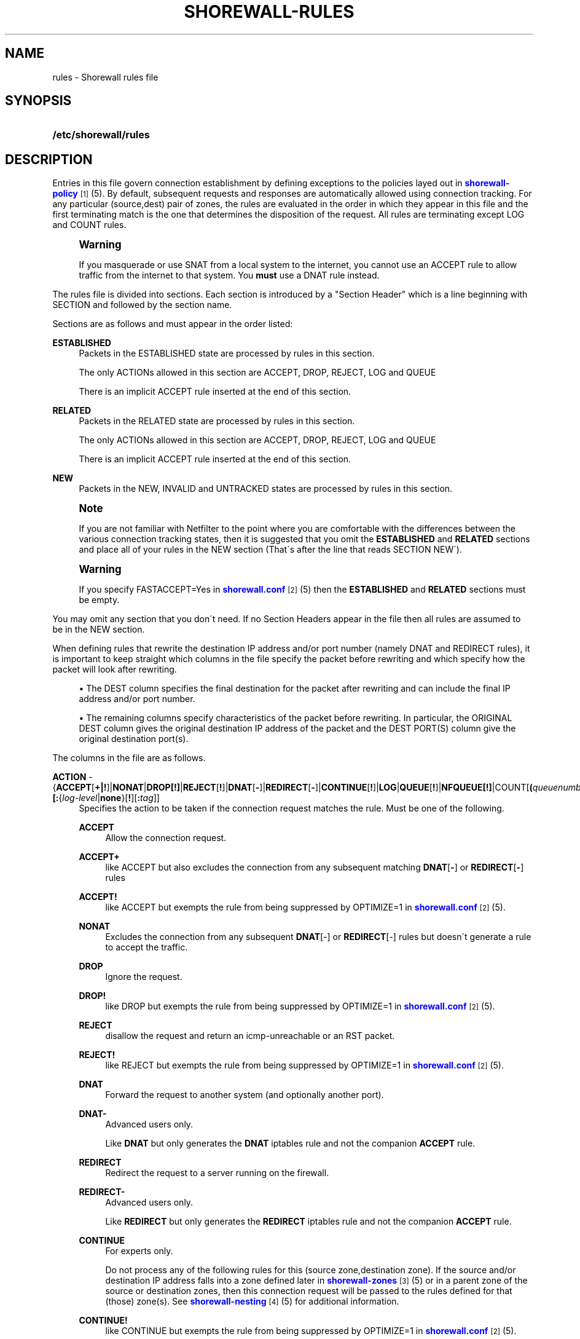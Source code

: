 '\" t
.\"     Title: shorewall-rules
.\"    Author: [FIXME: author] [see http://docbook.sf.net/el/author]
.\" Generator: DocBook XSL Stylesheets v1.75.2 <http://docbook.sf.net/>
.\"      Date: 12/20/2009
.\"    Manual: [FIXME: manual]
.\"    Source: [FIXME: source]
.\"  Language: English
.\"
.TH "SHOREWALL\-RULES" "5" "12/20/2009" "[FIXME: source]" "[FIXME: manual]"
.\" -----------------------------------------------------------------
.\" * set default formatting
.\" -----------------------------------------------------------------
.\" disable hyphenation
.nh
.\" disable justification (adjust text to left margin only)
.ad l
.\" -----------------------------------------------------------------
.\" * MAIN CONTENT STARTS HERE *
.\" -----------------------------------------------------------------
.SH "NAME"
rules \- Shorewall rules file
.SH "SYNOPSIS"
.HP \w'\fB/etc/shorewall/rules\fR\ 'u
\fB/etc/shorewall/rules\fR
.SH "DESCRIPTION"
.PP
Entries in this file govern connection establishment by defining exceptions to the policies layed out in
\m[blue]\fBshorewall\-policy\fR\m[]\&\s-2\u[1]\d\s+2(5)\&. By default, subsequent requests and responses are automatically allowed using connection tracking\&. For any particular (source,dest) pair of zones, the rules are evaluated in the order in which they appear in this file and the first terminating match is the one that determines the disposition of the request\&. All rules are terminating except LOG and COUNT rules\&.
.if n \{\
.sp
.\}
.RS 4
.it 1 an-trap
.nr an-no-space-flag 1
.nr an-break-flag 1
.br
.ps +1
\fBWarning\fR
.ps -1
.br
.PP
If you masquerade or use SNAT from a local system to the internet, you cannot use an ACCEPT rule to allow traffic from the internet to that system\&. You
\fBmust\fR
use a DNAT rule instead\&.
.sp .5v
.RE
.PP
The rules file is divided into sections\&. Each section is introduced by a "Section Header" which is a line beginning with SECTION and followed by the section name\&.
.PP
Sections are as follows and must appear in the order listed:
.PP
\fBESTABLISHED\fR
.RS 4
Packets in the ESTABLISHED state are processed by rules in this section\&.
.sp
The only ACTIONs allowed in this section are ACCEPT, DROP, REJECT, LOG and QUEUE
.sp
There is an implicit ACCEPT rule inserted at the end of this section\&.
.RE
.PP
\fBRELATED\fR
.RS 4
Packets in the RELATED state are processed by rules in this section\&.
.sp
The only ACTIONs allowed in this section are ACCEPT, DROP, REJECT, LOG and QUEUE
.sp
There is an implicit ACCEPT rule inserted at the end of this section\&.
.RE
.PP
\fBNEW\fR
.RS 4
Packets in the NEW, INVALID and UNTRACKED states are processed by rules in this section\&.
.RE
.if n \{\
.sp
.\}
.RS 4
.it 1 an-trap
.nr an-no-space-flag 1
.nr an-break-flag 1
.br
.ps +1
\fBNote\fR
.ps -1
.br
.PP
If you are not familiar with Netfilter to the point where you are comfortable with the differences between the various connection tracking states, then it is suggested that you omit the
\fBESTABLISHED\fR
and
\fBRELATED\fR
sections and place all of your rules in the NEW section (That\'s after the line that reads SECTION NEW\')\&.
.sp .5v
.RE
.if n \{\
.sp
.\}
.RS 4
.it 1 an-trap
.nr an-no-space-flag 1
.nr an-break-flag 1
.br
.ps +1
\fBWarning\fR
.ps -1
.br
.PP
If you specify FASTACCEPT=Yes in
\m[blue]\fBshorewall\&.conf\fR\m[]\&\s-2\u[2]\d\s+2(5) then the
\fBESTABLISHED\fR
and
\fBRELATED\fR
sections must be empty\&.
.sp .5v
.RE
.PP
You may omit any section that you don\'t need\&. If no Section Headers appear in the file then all rules are assumed to be in the NEW section\&.
.PP
When defining rules that rewrite the destination IP address and/or port number (namely DNAT and REDIRECT rules), it is important to keep straight which columns in the file specify the packet before rewriting and which specify how the packet will look after rewriting\&.
.sp
.RS 4
.ie n \{\
\h'-04'\(bu\h'+03'\c
.\}
.el \{\
.sp -1
.IP \(bu 2.3
.\}
The DEST column specifies the final destination for the packet after rewriting and can include the final IP address and/or port number\&.
.RE
.sp
.RS 4
.ie n \{\
\h'-04'\(bu\h'+03'\c
.\}
.el \{\
.sp -1
.IP \(bu 2.3
.\}
The remaining columns specify characteristics of the packet before rewriting\&. In particular, the ORIGINAL DEST column gives the original destination IP address of the packet and the DEST PORT(S) column give the original destination port(s)\&.
.RE
.PP
The columns in the file are as follows\&.
.PP
\fBACTION\fR \- {\fBACCEPT\fR[\fB\fB+\fR\fR\fB|\fR\fB\fB!\fR\fR]|\fBNONAT\fR|\fBDROP[\fR\fB\fB!\fR\fR\fB]\fR|\fBREJECT\fR[\fB!\fR]|\fBDNAT\fR[\fB\-\fR]|\fBREDIRECT\fR[\fB\-\fR]|\fBCONTINUE\fR[\fB!\fR]|\fBLOG\fR|\fBQUEUE\fR[\fB!\fR]|\fBNFQUEUE[!]\fR|COUNT[\fB(\fR\fIqueuenumber\fR\fB)\fR]\fB|COMMENT\fR|\fIaction\fR|\fImacro\fR[\fB(\fR\fItarget\fR\fB)\fR]}\fB[:\fR{\fIlog\-level\fR|\fBnone\fR}[\fB\fB!\fR\fR][\fB:\fR\fItag\fR]]
.RS 4
Specifies the action to be taken if the connection request matches the rule\&. Must be one of the following\&.
.PP
\fBACCEPT\fR
.RS 4
Allow the connection request\&.
.RE
.PP
\fBACCEPT+\fR
.RS 4
like ACCEPT but also excludes the connection from any subsequent matching
\fBDNAT\fR[\fB\-\fR] or
\fBREDIRECT\fR[\fB\-\fR] rules
.RE
.PP
\fBACCEPT!\fR
.RS 4
like ACCEPT but exempts the rule from being suppressed by OPTIMIZE=1 in
\m[blue]\fBshorewall\&.conf\fR\m[]\&\s-2\u[2]\d\s+2(5)\&.
.RE
.PP
\fBNONAT\fR
.RS 4
Excludes the connection from any subsequent
\fBDNAT\fR[\-] or
\fBREDIRECT\fR[\-] rules but doesn\'t generate a rule to accept the traffic\&.
.RE
.PP
\fBDROP\fR
.RS 4
Ignore the request\&.
.RE
.PP
\fBDROP!\fR
.RS 4
like DROP but exempts the rule from being suppressed by OPTIMIZE=1 in
\m[blue]\fBshorewall\&.conf\fR\m[]\&\s-2\u[2]\d\s+2(5)\&.
.RE
.PP
\fBREJECT\fR
.RS 4
disallow the request and return an icmp\-unreachable or an RST packet\&.
.RE
.PP
\fBREJECT!\fR
.RS 4
like REJECT but exempts the rule from being suppressed by OPTIMIZE=1 in
\m[blue]\fBshorewall\&.conf\fR\m[]\&\s-2\u[2]\d\s+2(5)\&.
.RE
.PP
\fBDNAT\fR
.RS 4
Forward the request to another system (and optionally another port)\&.
.RE
.PP
\fBDNAT\-\fR
.RS 4
Advanced users only\&.
.sp
Like
\fBDNAT\fR
but only generates the
\fBDNAT\fR
iptables rule and not the companion
\fBACCEPT\fR
rule\&.
.RE
.PP
\fBREDIRECT\fR
.RS 4
Redirect the request to a server running on the firewall\&.
.RE
.PP
\fBREDIRECT\-\fR
.RS 4
Advanced users only\&.
.sp
Like
\fBREDIRECT\fR
but only generates the
\fBREDIRECT\fR
iptables rule and not the companion
\fBACCEPT\fR
rule\&.
.RE
.PP
\fBCONTINUE\fR
.RS 4
For experts only\&.
.sp
Do not process any of the following rules for this (source zone,destination zone)\&. If the source and/or destination IP address falls into a zone defined later in
\m[blue]\fBshorewall\-zones\fR\m[]\&\s-2\u[3]\d\s+2(5) or in a parent zone of the source or destination zones, then this connection request will be passed to the rules defined for that (those) zone(s)\&. See
\m[blue]\fBshorewall\-nesting\fR\m[]\&\s-2\u[4]\d\s+2(5) for additional information\&.
.RE
.PP
\fBCONTINUE!\fR
.RS 4
like CONTINUE but exempts the rule from being suppressed by OPTIMIZE=1 in
\m[blue]\fBshorewall\&.conf\fR\m[]\&\s-2\u[2]\d\s+2(5)\&.
.RE
.PP
\fBLOG\fR
.RS 4
Simply log the packet and continue with the next rule\&.
.RE
.PP
\fBQUEUE\fR
.RS 4
Queue the packet to a user\-space application such as ftwall (http://p2pwall\&.sf\&.net)\&. The application may reinsert the packet for further processing\&.
.RE
.PP
\fBQUEUE!\fR
.RS 4
like QUEUE but exempts the rule from being suppressed by OPTIMIZE=1 in
\m[blue]\fBshorewall\&.conf\fR\m[]\&\s-2\u[2]\d\s+2(5)\&.
.RE
.PP
NFQUEUE
.RS 4
Queues the packet to a user\-space application using the nfnetlink_queue mechanism\&. If a
\fIqueuenumber\fR
is not specified, queue zero (0) is assumed\&.
.RE
.PP
\fBNFQUEUE!\fR
.RS 4
like NFQUEUE but exempts the rule from being suppressed by OPTIMIZE=1 in
\m[blue]\fBshorewall\&.conf\fR\m[]\&\s-2\u[2]\d\s+2(5)\&.
.RE
.PP
COUNT
.RS 4
Simply increment the rule\'s packet and byte count and pass the packet to the next rule\&.
.RE
.PP
\fBCOMMENT\fR
.RS 4
the rest of the line will be attached as a comment to the Netfilter rule(s) generated by the following entries\&. The comment will appear delimited by "/* \&.\&.\&. */" in the output of "shorewall show <chain>"\&. To stop the comment from being attached to further rules, simply include COMMENT on a line by itself\&.
.RE
.PP
\fIaction\fR
.RS 4
The name of an
\fIaction\fR
declared in
\m[blue]\fBshorewall\-actions\fR\m[]\&\s-2\u[5]\d\s+2(5) or in /usr/share/shorewall/actions\&.std\&.
.RE
.PP
\fImacro\fR
.RS 4
The name of a macro defined in a file named macro\&.\fImacro\fR\&. If the macro accepts an action parameter (Look at the macro source to see if it has PARAM in the TARGET column) then the
\fImacro\fR
name is followed by the parenthesized
\fItarget\fR
(\fBACCEPT\fR,
\fBDROP\fR,
\fBREJECT\fR, \&.\&.\&.) to be substituted for the parameter\&.
.sp
Example: FTP(ACCEPT)\&.
.sp
The older syntax where the macro name and the target are separated by a slash (e\&.g\&. FTP/ACCEPT) is still allowed but is deprecated\&.
.sp
The
\fBACTION\fR
may optionally be followed by ":" and a syslog log level (e\&.g, REJECT:info or DNAT:debug)\&. This causes the packet to be logged at the specified level\&. Note that if the
\fBACTION\fR
involves destination network address translation (DNAT, REDIRECT, etc\&.) then the packet is logged
\fBbefore\fR
the destination address is rewritten\&.
.sp
If the
\fBACTION\fR
names an
\fIaction\fR
declared in
\m[blue]\fBshorewall\-actions\fR\m[]\&\s-2\u[5]\d\s+2(5) or in /usr/share/shorewall/actions\&.std then:
.sp
.RS 4
.ie n \{\
\h'-04'\(bu\h'+03'\c
.\}
.el \{\
.sp -1
.IP \(bu 2.3
.\}
If the log level is followed by "!\' then all rules in the action are logged at the log level\&.
.RE
.sp
.RS 4
.ie n \{\
\h'-04'\(bu\h'+03'\c
.\}
.el \{\
.sp -1
.IP \(bu 2.3
.\}
If the log level is not followed by "!" then only those rules in the action that do not specify logging are logged at the specified level\&.
.RE
.sp
.RS 4
.ie n \{\
\h'-04'\(bu\h'+03'\c
.\}
.el \{\
.sp -1
.IP \(bu 2.3
.\}
The special log level
\fBnone!\fR
suppresses logging by the action\&.
.RE
.RS 4
You may also specify
\fBULOG\fR
or
\fBNFLOG\fR
(must be in upper case) as a log level\&.This will log to the ULOG or NFLOG target for routing to a separate log through use of ulogd (\m[blue]\fBhttp://www\&.netfilter\&.org/projects/ulogd/index\&.html\fR\m[])\&.
.sp
Actions specifying logging may be followed by a log tag (a string of alphanumeric characters) which is appended to the string generated by the LOGPREFIX (in
\m[blue]\fBshorewall\&.conf\fR\m[]\&\s-2\u[2]\d\s+2(5))\&.
.sp
Example: ACCEPT:info:ftp would include \'ftp \' at the end of the log prefix generated by the LOGPREFIX setting\&.
.RE
.RE
.PP
\fBSOURCE\fR \- {\fIzone\fR|{\fBall\fR|\fBany\fR}[\fB+\fR][\fB\-\fR]}\fB[:\fR\fIinterface\fR][\fB:\fR{\fIaddress\-or\-range\fR[,\fIaddress\-or\-range\fR]\&.\&.\&.[\fIexclusion\fR]|\fIexclusion\fR|\fB+\fR\fIipset\fR}
.RS 4
Source hosts to which the rule applies\&. May be a zone declared in /etc/shorewall/zones,
\fB$FW\fR
to indicate the firewall itself,
\fBall\fR,
\fBall+\fR,
\fBall\-\fR,
\fBall+\-\fR
or
\fBnone\fR\&.
.sp
When
\fBnone\fR
is used either in the
\fBSOURCE\fR
or
\fBDEST\fR
column, the rule is ignored\&.
.sp
\fBall\fR
means "All Zones", including the firewall itself\&.
\fBall\-\fR
means "All Zones, except the firewall itself"\&. When
\fBall\fR[\fB\-\fR] is used either in the
\fBSOURCE\fR
or
\fBDEST\fR
column intra\-zone traffic is not affected\&. When
\fBall+\fR[\fB\-\fR] is "used, intra\-zone traffic is affected\&.
.sp
Except when
\fBall\fR[\fB+\fR][\fB\-\fR] is specified, clients may be further restricted to a list of networks and/or hosts by appending ":" and a comma\-separated list of network and/or host addresses\&. Hosts may be specified by IP or MAC address; mac addresses must begin with "~" and must use "\-" as a separator\&.
.sp
\fBany\fR
is equivalent to
\fBall\fR
when there are no nested zones\&. When there are nested zones,
\fBany\fR
only refers to top\-level zones (those with no parent zones)\&.
.sp
Hosts may also be specified as an IP address range using the syntax
\fIlowaddress\fR\-\fIhighaddress\fR\&. This requires that your kernel and iptables contain iprange match support\&. If your kernel and iptables have ipset match support then you may give the name of an ipset prefaced by "+"\&. The ipset name may be optionally followed by a number from 1 to 6 enclosed in square brackets ([]) to indicate the number of levels of source bindings to be matched\&.
.sp
You may exclude certain hosts from the set already defined through use of an
\fIexclusion\fR
(see
\m[blue]\fBshorewall\-exclusion\fR\m[]\&\s-2\u[6]\d\s+2(5))\&.
.sp
Examples:
.PP
dmz:192\&.168\&.2\&.2
.RS 4
Host 192\&.168\&.2\&.2 in the DMZ
.RE
.PP
net:155\&.186\&.235\&.0/24
.RS 4
Subnet 155\&.186\&.235\&.0/24 on the Internet
.RE
.PP
loc:192\&.168\&.1\&.1,192\&.168\&.1\&.2
.RS 4
Hosts 192\&.168\&.1\&.1 and 192\&.168\&.1\&.2 in the local zone\&.
.RE
.PP
loc:~00\-A0\-C9\-15\-39\-78
.RS 4
Host in the local zone with MAC address 00:A0:C9:15:39:78\&.
.RE
.PP
net:192\&.0\&.2\&.11\-192\&.0\&.2\&.17
.RS 4
Hosts 192\&.0\&.2\&.11\-192\&.0\&.2\&.17 in the net zone\&.
.RE
.PP
net:!192\&.0\&.2\&.11\-192\&.0\&.2\&.17
.RS 4
All hosts in the net zone except for 192\&.0\&.2\&.11\-192\&.0\&.2\&.17\&.
.RE
.PP
net:155\&.186\&.235\&.0/24!155\&.186\&.235\&.16/28
.RS 4
Subnet 155\&.186\&.235\&.0/24 on the Internet except for 155\&.186\&.235\&.16/28
.RE
.RE
.PP
\fBDEST\fR \- {\fIzone\fR|{\fBall\fR|\fBany\fR}[\fB+\fR][\fB\-\fR]}\fB[:{\fR\fIinterface\fR|\fIaddress\-or\-range\fR[,\fIaddress\-or\-range\fR]\&.\&.\&.[\fIexclusion\fR]|\fIexclusion\fR|\fB+\fR\fIipset\fR}][\fB:\fR\fIport\fR[:\fBrandom\fR]]
.RS 4
Location of Server\&. May be a zone declared in
\m[blue]\fBshorewall\-zones\fR\m[]\&\s-2\u[3]\d\s+2(5), $\fBFW\fR
to indicate the firewall itself,
\fBall\fR\&.
\fBall+\fR
or
\fBnone\fR\&.
.sp
When
\fBnone\fR
is used either in the
\fBSOURCE\fR
or
\fBDEST\fR
column, the rule is ignored\&.
.sp
When
\fBall\fR
is used either in the
\fBSOURCE\fR
or
\fBDEST\fR
column intra\-zone traffic is not affected\&. When
\fBall+\fR
is used, intra\-zone traffic is affected\&.
.sp
\fBany\fR
is equivalent to
\fBall\fR
when there are no nested zones\&. When there are nested zones,
\fBany\fR
only refers to top\-level zones (those with no parent zones)\&.
.sp
The
\fIzone\fR
should be omitted in DNAT\-, REDIRECT\- and NONAT rules\&.
.sp
If the DEST
\fIzone\fR
is a bport zone, then either:
.sp
.RS 4
.ie n \{\
\h'-04' 1.\h'+01'\c
.\}
.el \{\
.sp -1
.IP "  1." 4.2
.\}
the SOURCE must be
\fBall[+][\-]\fR, or
.RE
.sp
.RS 4
.ie n \{\
\h'-04' 2.\h'+01'\c
.\}
.el \{\
.sp -1
.IP "  2." 4.2
.\}
the SOURCE
\fIzone\fR
must be another bport zone associated with the same bridge, or
.RE
.sp
.RS 4
.ie n \{\
\h'-04' 3.\h'+01'\c
.\}
.el \{\
.sp -1
.IP "  3." 4.2
.\}
the SOURCE
\fIzone\fR
must be an ipv4 zone that is associated with only the same bridge\&.
.RE
.RS 4

.sp
Except when
\fBall\fR[\fB+]|[\-\fR] is specified, the server may be further restricted to a particular network, host or interface by appending ":" and the network, host or interface\&. See
\fBSOURCE\fR
above\&.
.sp
You may exclude certain hosts from the set already defined through use of an
\fIexclusion\fR
(see
\m[blue]\fBshorewall\-exclusion\fR\m[]\&\s-2\u[6]\d\s+2(5))\&.
.sp
Restrictions:
.sp
1\&. MAC addresses are not allowed (this is a Netfilter restriction)\&.
.sp
2\&. You may not specify both an interface and an address\&.
.sp
Like in the
\fBSOURCE\fR
column, you may specify a range of IP addresses using the syntax
\fIlowaddress\fR\-\fIhighaddress\fR\&. When the
\fBACTION\fR
is
\fBDNAT\fR
or
\fBDNAT\-\fR, the connections will be assigned to addresses in the range in a round\-robin fashion\&.
.sp
If you kernel and iptables have ipset match support then you may give the name of an ipset prefaced by "+"\&. The ipset name may be optionally followed by a number from 1 to 6 enclosed in square brackets ([]) to indicate the number of levels of destination bindings to be matched\&. Only one of the
\fBSOURCE\fR
and
\fBDEST\fR
columns may specify an ipset name\&.
.sp
The
\fIport\fR
that the server is listening on may be included and separated from the server\'s IP address by ":"\&. If omitted, the firewall will not modifiy the destination port\&. A destination port may only be included if the
\fBACTION\fR
is
\fBDNAT\fR
or
\fBREDIRECT\fR\&.
.PP
Example:
.RS 4
\fBloc:192\&.168\&.1\&.3:3128\fR
specifies a local server at IP address 192\&.168\&.1\&.3 and listening on port 3128\&.
.RE
.sp
The
\fIport\fR
may be specified as a service name\&. You may specify a port range in the form
\fIlowport\-highport\fR
to cause connections to be assigned to ports in the range in round\-robin fashion\&. When a port range is specified,
\fIlowport\fR
and
\fIhighport\fR
must be given as integers; service names are not permitted\&. Additionally, the port range may be optionally followed by
\fB:random\fR
which causes assignment to ports in the list to be random\&.
.sp
If the
\fBACTION\fR
is
\fBREDIRECT\fR
or
\fBREDIRECT\-\fR, this column needs only to contain the port number on the firewall that the request should be redirected to\&. That is equivalent to specifying
\fB$FW\fR::\fIport\fR\&.
.RE
.PP
\fBPROTO\fR (Optional) \- {\fB\-\fR|\fBtcp:syn\fR|\fBipp2p\fR|\fBipp2p:udp\fR|\fBipp2p:all\fR|\fIprotocol\-number\fR|\fIprotocol\-name\fR|\fBall}\fR
.RS 4
Protocol \-
\fBipp2p\fR* requires ipp2p match support in your kernel and iptables\&.
\fBtcp:syn\fR
implies
\fBtcp\fR
plus the SYN flag must be set and the RST,ACK and FIN flags must be reset\&.
.RE
.PP
\fBDEST PORT(S) \fR(Optional) \- {\fB\-\fR|\fIport\-name\-number\-or\-range\fR[\fB,\fR\fIport\-name\-number\-or\-range\fR]\&.\&.\&.}
.RS 4
Destination Ports\&. A comma\-separated list of Port names (from services(5)), port numbers or port ranges; if the protocol is
\fBicmp\fR, this column is interpreted as the destination icmp\-type(s)\&. ICMP types may be specified as a numeric type, a numberic type and code separated by a slash (e\&.g\&., 3/4), or a typename\&. See
\m[blue]\fBhttp://www\&.shorewall\&.net/configuration_file_basics\&.htm#ICMP\fR\m[]\&.
.sp
If the protocol is
\fBipp2p\fR, this column is interpreted as an ipp2p option without the leading "\-\-" (example
\fBbit\fR
for bit\-torrent)\&. If no port is given,
\fBipp2p\fR
is assumed\&.
.sp
A port range is expressed as
\fIlowport\fR:\fIhighport\fR\&.
.sp
This column is ignored if
\fBPROTO\fR
=
\fBall\fR
but must be entered if any of the following columns are supplied\&. In that case, it is suggested that this field contain a dash (\fB\-\fR)\&.
.sp
If your kernel contains multi\-port match support, then only a single Netfilter rule will be generated if in this list and the
\fBCLIENT PORT(S)\fR
list below:
.sp
1\&. There are 15 or less ports listed\&.
.sp
2\&. No port ranges are included or your kernel and iptables contain extended multiport match support\&.
.RE
.PP
\fBSOURCE PORT(S)\fR (Optional) \- {\fB\-\fR|\fIport\-name\-number\-or\-range\fR[\fB,\fR\fIport\-name\-number\-or\-range\fR]\&.\&.\&.}
.RS 4
Port(s) used by the client\&. If omitted, any source port is acceptable\&. Specified as a comma\- separated list of port names, port numbers or port ranges\&.
.if n \{\
.sp
.\}
.RS 4
.it 1 an-trap
.nr an-no-space-flag 1
.nr an-break-flag 1
.br
.ps +1
\fBWarning\fR
.ps -1
.br
Unless you really understand IP, you should leave this column empty or place a dash (\fB\-\fR) in the column\&. Most people who try to use this column get it wrong\&.
.sp .5v
.RE
If you don\'t want to restrict client ports but need to specify an
\fBORIGINAL DEST\fR
in the next column, then place "\-" in this column\&.
.sp
If your kernel contains multi\-port match support, then only a single Netfilter rule will be generated if in this list and the
\fBDEST PORT(S)\fR
list above:
.sp
1\&. There are 15 or less ports listed\&.
.sp
2\&. No port ranges are included or your kernel and iptables contain extended multiport match support\&.
.RE
.PP
\fBORIGINAL DEST\fR (Optional) \- [\fB\-\fR|\fIaddress\fR[,\fIaddress\fR]\&.\&.\&.[\fIexclusion\fR]|\fIexclusion\fR]
.RS 4
If ACTION is
\fBDNAT\fR[\fB\-\fR] or
\fBREDIRECT\fR[\fB\-\fR] then if this column is included and is different from the IP address given in the
\fBDEST\fR
column, then connections destined for that address will be forwarded to the IP and port specified in the
\fBDEST\fR
column\&.
.sp
A comma\-separated list of addresses may also be used\&. This is most useful with the
\fBREDIRECT\fR
target where you want to redirect traffic destined for particular set of hosts\&. Finally, if the list of addresses begins with "!" (\fIexclusion\fR) then the rule will be followed only if the original destination address in the connection request does not match any of the addresses listed\&.
.sp
For other actions, this column may be included and may contain one or more addresses (host or network) separated by commas\&. Address ranges are not allowed\&. When this column is supplied, rules are generated that require that the original destination address matches one of the listed addresses\&. This feature is most useful when you want to generate a filter rule that corresponds to a
\fBDNAT\-\fR
or
\fBREDIRECT\-\fR
rule\&. In this usage, the list of addresses should not begin with "!"\&.
.sp
It is also possible to specify a set of addresses then exclude part of those addresses\&. For example,
\fB192\&.168\&.1\&.0/24!192\&.168\&.1\&.16/28\fR
specifies the addresses 192\&.168\&.1\&.0\-182\&.168\&.1\&.15 and 192\&.168\&.1\&.32\-192\&.168\&.1\&.255\&. See
\m[blue]\fBshorewall\-exclusion\fR\m[]\&\s-2\u[6]\d\s+2(5)\&.
.sp
See
\m[blue]\fBhttp://shorewall\&.net/PortKnocking\&.html\fR\m[]\&\s-2\u[7]\d\s+2
for an example of using an entry in this column with a user\-defined action rule\&.
.RE
.PP
\fBRATE LIMIT\fR (Optional) \- [\fB\-\fR|[{\fIs\fR|\fBd\fR}:[[\fIname\fR]:]]]\fIrate\fR\fB/\fR{\fBsec\fR|\fBmin\fR}[:\fIburst\fR]
.RS 4
You may rate\-limit the rule by placing a value in this column:
.sp
\fIrate\fR
is the number of connections per interval (\fBsec\fR
or
\fBmin\fR) and
\fIburst\fR
is the largest burst permitted\&. If no
\fIburst\fR
is given, a value of 5 is assumed\&. There may be no no whitespace embedded in the specification\&.
.sp
Example:
\fB10/sec:20\fR
.sp
When
\fBs:\fR
or
\fBd:\fR
is specified, the rate applies per source IP address or per destination IP address respectively\&. The
\fIname\fR
may be chosen by the user and specifies a hash table to be used to count matching connections\&. If not give, the name
\fBshorewall\fR
is assumed\&. Where more than one rule specifies the same name, the connections counts for the rules are aggregated and the individual rates apply to the aggregated count\&.
.sp
Example:
\fBs:ssh:3/min:5\fR
.RE
.PP
\fBUSER/GROUP\fR (Optional) \- [\fB!\fR][\fIuser\-name\-or\-number\fR][\fB:\fR\fIgroup\-name\-or\-number\fR][\fB+\fR\fIprogram\-name\fR]
.RS 4
This column may only be non\-empty if the SOURCE is the firewall itself\&.
.sp
When this column is non\-empty, the rule applies only if the program generating the output is running under the effective
\fIuser\fR
and/or
\fIgroup\fR
specified (or is NOT running under that id if "!" is given)\&.
.sp
Examples:
.PP
joe
.RS 4
program must be run by joe
.RE
.PP
:kids
.RS 4
program must be run by a member of the \'kids\' group
.RE
.PP
!:kids
.RS 4
program must not be run by a member of the \'kids\' group
.RE
.PP
+upnpd
.RS 4
program named upnpd
.if n \{\
.sp
.\}
.RS 4
.it 1 an-trap
.nr an-no-space-flag 1
.nr an-break-flag 1
.br
.ps +1
\fBImportant\fR
.ps -1
.br
The ability to specify a program name was removed from Netfilter in kernel version 2\&.6\&.14\&.
.sp .5v
.RE
.RE
.RE
.PP
\fBMARK\fR \- [\fB!\fR]\fIvalue\fR[/\fImask\fR][\fB:C\fR]
.RS 4
Defines a test on the existing packet or connection mark\&. The rule will match only if the test returns true\&.
.sp
If you don\'t want to define a test but need to specify anything in the following columns, place a "\-" in this field\&.
.PP
!
.RS 4
Inverts the test (not equal)
.RE
.PP
\fIvalue\fR
.RS 4
Value of the packet or connection mark\&.
.RE
.PP
\fImask\fR
.RS 4
A mask to be applied to the mark before testing\&.
.RE
.PP
\fB:C\fR
.RS 4
Designates a connection mark\&. If omitted, the packet mark\'s value is tested\&.
.RE
.RE
.PP
\fBCONNLIMIT\fR \- [\fB!\fR]\fIlimit\fR[:\fImask\fR]
.RS 4
May be used to limit the number of simultaneous connections from each individual host to
\fIlimit\fR
connections\&. Requires connlimit match in your kernel and iptables\&. While the limit is only checked on rules specifying CONNLIMIT, the number of current connections is calculated over all current connections from the SOURCE host\&. By default, the limit is applied to each host but can be made to apply to networks of hosts by specifying a
\fImask\fR\&. The
\fImask\fR
specifies the width of a VLSM mask to be applied to the source address; the number of current connections is then taken over all hosts in the subnet
\fIsource\-address\fR/\fImask\fR\&. When\fB !\fR
is specified, the rule matches when the number of connection exceeds the
\fIlimit\fR\&.
.RE
.PP
\fBTIME\fR \- \fItimeelement\fR[&\fItimelement\fR\&.\&.\&.]
.RS 4
May be used to limit the rule to a particular time period each day, to particular days of the week or month, or to a range defined by dates and times\&. Requires time match support in your kernel and iptables\&.
.sp
\fItimeelement\fR
may be:
.PP
timestart=\fIhh\fR:\fImm\fR[:\fIss\fR]
.RS 4
Defines the starting time of day\&.
.RE
.PP
timestop=\fIhh\fR:\fImm\fR[:\fIss\fR]
.RS 4
Defines the ending time of day\&.
.RE
.PP
utc
.RS 4
Times are expressed in Greenwich Mean Time\&.
.RE
.PP
localtz
.RS 4
Times are expressed in Local Civil Time (default)\&.
.RE
.PP
weekdays=ddd[,ddd]\&.\&.\&.
.RS 4
where
\fIddd\fR
is one of
\fBMon\fR,
\fBTue\fR,
\fBWed\fR,
\fBThu\fR,
\fBFri\fR,
\fBSat\fR
or
\fBSun\fR
.RE
.PP
monthdays=dd[,dd],\&.\&.\&.
.RS 4
where
\fIdd\fR
is an ordinal day of the month
.RE
.PP
datestart=\fIyyyy\fR[\-\fImm\fR[\-\fIdd\fR[\fBT\fR\fIhh\fR[:\fImm\fR[:\fIss\fR]]]]]
.RS 4
Defines the starting date and time\&.
.RE
.PP
datestop=\fIyyyy\fR[\-\fImm\fR[\-\fIdd\fR[\fBT\fR\fIhh\fR[:\fImm\fR[:\fIss\fR]]]]]
.RS 4
Defines the ending date and time\&.
.RE
.RE
.SH "EXAMPLES"
.PP
Example 1:
.RS 4
Accept SMTP requests from the DMZ to the internet
.sp
.if n \{\
.RS 4
.\}
.nf
         #ACTION SOURCE  DEST PROTO      DEST    SOURCE  ORIGINAL
         #                               PORT    PORT(S) DEST
         ACCEPT  dmz     net       tcp   smtp
.fi
.if n \{\
.RE
.\}
.RE
.PP
Example 2:
.RS 4
Forward all ssh and http connection requests from the internet to local system 192\&.168\&.1\&.3
.sp
.if n \{\
.RS 4
.\}
.nf
        #ACTION SOURCE  DEST            PROTO   DEST    SOURCE  ORIGINAL
        #                                       PORT    PORT(S) DEST
        DNAT    net     loc:192\&.168\&.1\&.3 tcp     ssh,http
.fi
.if n \{\
.RE
.\}
.RE
.PP
Example 3:
.RS 4
Forward all http connection requests from the internet to local system 192\&.168\&.1\&.3 with a limit of 3 per second and a maximum burst of 10
.sp
.if n \{\
.RS 4
.\}
.nf
        #ACTION SOURCE DEST            PROTO  DEST  SOURCE  ORIGINAL RATE
        #                                     PORT  PORT(S) DEST     LIMIT
        DNAT    net    loc:192\&.168\&.1\&.3 tcp    http  \-       \-        3/sec:10
.fi
.if n \{\
.RE
.\}
.RE
.PP
Example 4:
.RS 4
Redirect all locally\-originating www connection requests to port 3128 on the firewall (Squid running on the firewall system) except when the destination address is 192\&.168\&.2\&.2
.sp
.if n \{\
.RS 4
.\}
.nf
        #ACTION  SOURCE DEST      PROTO DEST    SOURCE  ORIGINAL
        #                               PORT    PORT(S) DEST
        REDIRECT loc    3128      tcp   www      \-      !192\&.168\&.2\&.2
.fi
.if n \{\
.RE
.\}
.RE
.PP
Example 5:
.RS 4
All http requests from the internet to address 130\&.252\&.100\&.69 are to be forwarded to 192\&.168\&.1\&.3
.sp
.if n \{\
.RS 4
.\}
.nf
        #ACTION  SOURCE DEST            PROTO   DEST    SOURCE  ORIGINAL
        #                                       PORT    PORT(S) DEST
        DNAT      net   loc:192\&.168\&.1\&.3 tcp     80      \-       130\&.252\&.100\&.69
.fi
.if n \{\
.RE
.\}
.RE
.PP
Example 6:
.RS 4
You want to accept SSH connections to your firewall only from internet IP addresses 130\&.252\&.100\&.69 and 130\&.252\&.100\&.70
.sp
.if n \{\
.RS 4
.\}
.nf
        #ACTION  SOURCE DEST            PROTO   DEST    SOURCE  ORIGINAL
        #                                       PORT    PORT(S) DEST
        ACCEPT   net:130\&.252\&.100\&.69,130\&.252\&.100\&.70 $FW \e
                                        tcp     22
.fi
.if n \{\
.RE
.\}
.RE
.PP
Example 7:
.RS 4
You wish to accept connections from the internet to your firewall on port 2222 and you want to forward them to local system 192\&.168\&.1\&.3, port 22
.sp
.if n \{\
.RS 4
.\}
.nf
        #ACTION  SOURCE DEST                PROTO   DEST    SOURCE  ORIGINAL
        #                                           PORT    PORT(S) DEST
        DNAT     net    loc:192\&.168\&.1\&.3:22  tcp     2222
.fi
.if n \{\
.RE
.\}
.RE
.PP
Example 8:
.RS 4
You want to redirect connection requests to port 80 randomly to the port range 81\-90\&.
.sp
.if n \{\
.RS 4
.\}
.nf
        #ACTION  SOURCE DEST                PROTO DEST    SOURCE  ORIGINAL
        #                                   PORT  PORT(S) DEST
        REDIRECT net    $FW::81\-90:random   tcp   www
.fi
.if n \{\
.RE
.\}
.RE
.PP
Example 9:
.RS 4
Shorewall does not impose as much structure on the Netfilter rules in the \'nat\' table as it does on those in the filter table\&. As a consequence, when using Shorewall versions before 4\&.1\&.4, care must be exercised when using DNAT and REDIRECT rules with zones defined with wildcard interfaces (those ending with \'+\'\&. Here is an example:
.sp
\m[blue]\fBshorewall\-zones\fR\m[]\&\s-2\u[3]\d\s+2(8):
.sp
.if n \{\
.RS 4
.\}
.nf
        #ZONE       TYPE    OPTIONS
        fw          firewall
        net         ipv4
        dmz         ipv4
        loc         ipv4
.fi
.if n \{\
.RE
.\}
.sp
\m[blue]\fBshorewall\-interfaces\fR\m[]\&\s-2\u[8]\d\s+2(8):
.sp
.if n \{\
.RS 4
.\}
.nf
        #ZONE       INTERFACE       BROADCAST      OPTIONS
        net         ppp0
        loc         eth1            detect
        dmz         eth2            detect
        \-           ppp+                           # Addresses are assigned from 192\&.168\&.3\&.0/24
.fi
.if n \{\
.RE
.\}
.sp
\m[blue]\fBshorewall\-host\fR\m[]\&\s-2\u[9]\d\s+2(8):
.sp
.if n \{\
.RS 4
.\}
.nf
        #ZONE       HOST(S)              OPTIONS
        loc         ppp+:192\&.168\&.3\&.0/24
.fi
.if n \{\
.RE
.\}
.sp
rules:
.sp
.if n \{\
.RS 4
.\}
.nf
        #ACTION     SOURCE          DEST       PROTO       DEST
        #                                                  PORT(S)
        REDIRECT    loc             3128       tcp         80                                                   
.fi
.if n \{\
.RE
.\}
.sp
Note that it would have been tempting to simply define the loc zone entirely in shorewall\-interfaces(8):
.sp
.if n \{\
.RS 4
.\}
.nf
        #******************* INCORRECT *****************
        #ZONE       INTERFACE       BROADCAST      OPTIONS
        net         ppp0
        loc         eth1            detect
        loc         ppp+
        dmz         eth2
.fi
.if n \{\
.RE
.\}
.sp
This would have made it impossible to run a internet\-accessible web server in the DMZ because all traffic entering ppp+ interfaces would have been redirected to port 3128 on the firewall and there would have been no net\->fw ACCEPT rule for that traffic\&.
.RE
.SH "FILES"
.PP
/etc/shorewall/rules
.SH "SEE ALSO"
.PP
shorewall(8), shorewall\-accounting(5), shorewall\-actions(5), shorewall\-blacklist(5), shorewall\-hosts(5), shorewall\-interfaces(5), shorewall\-ipsec(5), shorewall\-maclist(5), shorewall\-masq(5), shorewall\-nat(5), shorewall\-netmap(5), shorewall\-params(5), shorewall\-policy(5), shorewall\-providers(5), shorewall\-proxyarp(5), shorewall\-route_rules(5), shorewall\-routestopped(5), shorewall\&.conf(5), shorewall\-tcclasses(5), shorewall\-tcdevices(5), shorewall\-tcrules(5), shorewall\-tos(5), shorewall\-tunnels(5), shorewall\-zones(5)
.SH "NOTES"
.IP " 1." 4
shorewall-policy
.RS 4
\%http://www.shorewall.net/manpages/shorewall-policy.html
.RE
.IP " 2." 4
shorewall.conf
.RS 4
\%http://www.shorewall.net/manpages/shorewall.conf.html
.RE
.IP " 3." 4
shorewall-zones
.RS 4
\%http://www.shorewall.net/manpages/shorewall-zones.html
.RE
.IP " 4." 4
shorewall-nesting
.RS 4
\%http://www.shorewall.net/manpages/shorewall-nesting.html
.RE
.IP " 5." 4
shorewall-actions
.RS 4
\%http://www.shorewall.net/manpages/shorewall-actions.html
.RE
.IP " 6." 4
shorewall-exclusion
.RS 4
\%http://www.shorewall.net/manpages/shorewall-exclusion.html
.RE
.IP " 7." 4
http://shorewall.net/PortKnocking.html
.RS 4
\%http://www.shorewall.net/manpages/../PortKnocking.html
.RE
.IP " 8." 4
shorewall-interfaces
.RS 4
\%http://www.shorewall.net/manpages/shorewall-interfaces.html
.RE
.IP " 9." 4
shorewall-host
.RS 4
\%http://www.shorewall.net/manpages/shorewall-hosts.html
.RE
